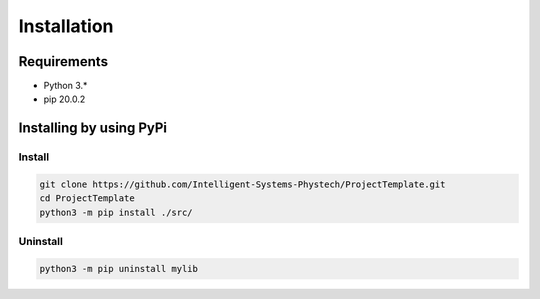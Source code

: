 ************
Installation
************

Requirements
============

- Python 3.*
- pip 20.0.2

Installing by using PyPi
========================

Install
-------
.. code-block:: bash

	git clone https://github.com/Intelligent-Systems-Phystech/ProjectTemplate.git
	cd ProjectTemplate
	python3 -m pip install ./src/

Uninstall
---------
.. code-block:: bash

  python3 -m pip uninstall mylib